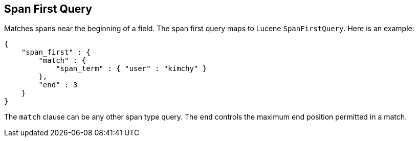 [[query-dsl-span-first-query]]
== Span First Query

Matches spans near the beginning of a field. The span first query maps
to Lucene `SpanFirstQuery`. Here is an example:

[source,js]
--------------------------------------------------
{
    "span_first" : {
        "match" : {
            "span_term" : { "user" : "kimchy" }
        },
        "end" : 3
    }
}    
--------------------------------------------------

The `match` clause can be any other span type query. The `end` controls
the maximum end position permitted in a match.
